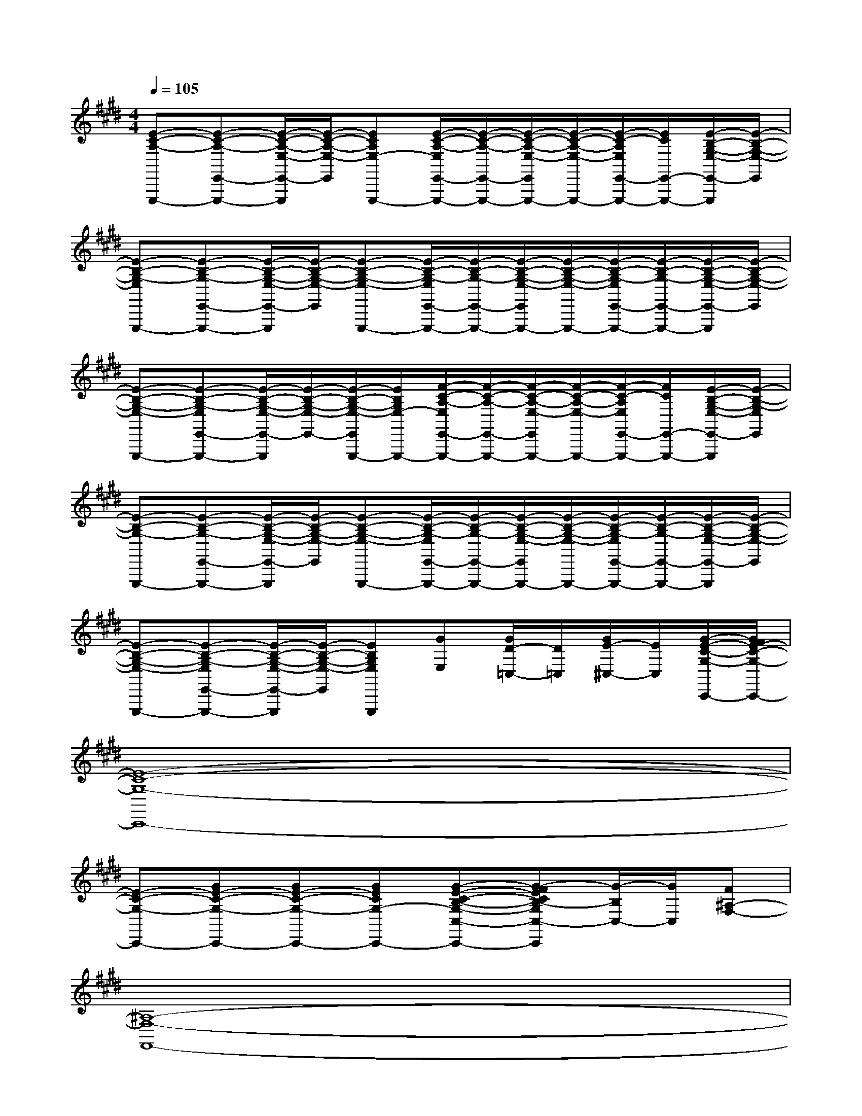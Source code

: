 X:1
T:
M:4/4
L:1/8
Q:1/4=105
K:E%4sharps
V:1
[E-C-A,-E,,,-][E-C-A,-E,,-E,,,-][E/2-C/2-A,/2-E,/2-E,,/2-E,,,/2][E/2-C/2-A,/2-E,/2-E,,/2][ECA,E,-E,,,-][E/2-C/2-A,/2-E,/2E,,/2-E,,,/2-][E/2-C/2-A,/2-E,,/2-E,,,/2-][E/2-C/2-A,/2-E,/2-E,,/2E,,,/2-][E/2-C/2-A,/2-E,/2-E,,,/2-][E/2-C/2-A,/2E,/2E,,/2-E,,,/2-][E/2C/2E,,/2-E,,,/2-][E/2-B,/2-G,/2-E,/2-E,,/2-E,,,/2][E/2-B,/2-G,/2-E,/2-E,,/2]|
[E-B,-G,-E,E,,,-][E-B,-G,-E,,-E,,,-][E/2-B,/2-G,/2-E,/2-E,,/2-E,,,/2][E/2-B,/2-G,/2-E,/2-E,,/2][E-B,-G,-E,-E,,,-][E/2-B,/2-G,/2-E,/2E,,/2-E,,,/2-][E/2-B,/2-G,/2-E,,/2-E,,,/2-][E/2-B,/2-G,/2-E,/2-E,,/2E,,,/2-][E/2-B,/2-G,/2-E,/2-E,,,/2-][E/2-B,/2-G,/2-E,/2E,,/2-E,,,/2-][E/2-B,/2-G,/2-E,,/2-E,,,/2-][E/2-B,/2-G,/2-E,/2-E,,/2-E,,,/2][E/2-B,/2-G,/2-E,/2-E,,/2]|
[E-B,-G,-E,-E,,,-][E-B,-G,-E,E,,-E,,,-][E/2-B,/2-G,/2-E,/2-E,,/2-E,,,/2][E/2-B,/2-G,/2-E,/2-E,,/2-][E/2-B,/2-G,/2-E,/2-E,,/2E,,,/2-][E/2B,/2G,/2E,/2-E,,,/2-][F/2-C/2-A,/2-E,/2E,,/2-E,,,/2-][F/2-C/2-A,/2-E,,/2-E,,,/2-][F/2-C/2-A,/2-E,/2-E,,/2E,,,/2-][F/2-C/2-A,/2-E,/2-E,,,/2-][F/2-C/2-A,/2E,/2E,,/2-E,,,/2-][F/2C/2E,,/2-E,,,/2-][E/2-B,/2-G,/2-E,/2-E,,/2-E,,,/2][E/2-B,/2-G,/2-E,/2E,,/2]|
[E-B,-G,-E,,,-][E-B,-G,-E,,-E,,,-][E/2-B,/2-G,/2-E,/2-E,,/2-E,,,/2][E/2-B,/2-G,/2-E,/2-E,,/2][E-B,-G,-E,-E,,,-][E/2-B,/2-G,/2-E,/2E,,/2-E,,,/2-][E/2-B,/2-G,/2-E,,/2-E,,,/2-][E/2-B,/2-G,/2-E,/2-E,,/2E,,,/2-][E/2-B,/2-G,/2-E,/2-E,,,/2-][E/2-B,/2-G,/2-E,/2E,,/2-E,,,/2-][E/2-B,/2-G,/2-E,,/2-E,,,/2-][E/2-B,/2-G,/2-E,/2-E,,/2-E,,,/2][E/2-B,/2-G,/2-E,/2-E,,/2]|
[E-B,-G,-E,-E,,,-][E-B,-G,-E,E,,-E,,,-][E/2-B,/2-G,/2-E,/2-E,,/2-E,,,/2][E/2-B,/2-G,/2-E,/2-E,,/2][EB,G,E,E,,,][GE,][G/2D/2-=C,/2-][D/2=C,/2][G/2E/2-^C,/2-][E/2C,/2][G/2-E/2-C/2-G,/2-C,,/2-][G/2F/2E/2-C/2-G,/2-C,,/2-]|
[E8-C8-G,8-C,,8-]|
[E-C-G,-C,,-][GE-C-G,-C,,-][GE-C-G,-C,,-][GECG,-C,,-][G-E-C-B,-G,-C,-C,,-][G-FECB,-G,C,-C,,][G/2-B,/2C,/2-][G/2C,/2][F^A,-F,-]|
[^A,8-F,8-F,,8-]|
[^A,-F,-F,,-][G/2^A,/2-F,/2-F,,/2-][^A,/2-F,/2-F,,/2-][G/2^A,/2-F,/2-F,,/2-][^A,/2-F,/2-F,,/2-][G/2^A,/2F,/2-F,,/2-][F,/2F,,/2]GFEF|
[E-C-F,,][=AE-C-G,,][AE-C-A,,][AEC^A,,][=AB,,][A/2C/2-C,/2-][C/2C,/2][A/2E/2-E,/2-][E/2E,/2][A/2C/2-C,/2-][C/2C,/2]|
[A2-F2-C2-A,2-][A/2F/2-C/2-A,/2-][F/2C/2A,/2][G3E3-B,3-G,3-][FEB,G,][G-E-B,-G,-]|
[G3/2E3/2-B,3/2-G,3/2-][E/2-B,/2-G,/2-][A/2E/2-B,/2-G,/2-][E/2B,/2G,/2][B3B,3-G,3-][GB,G,][FB,G,]|
[E2C2-A,2-][CA,][E4B,4G,4][E-C-A,-]|
[E-C-A,-][AE-C-A,-][AE-C-A,-][AECA,][A/2F/2-C/2-A,/2-][F/2-C/2-A,/2-][A/2F/2-C/2-A,/2-][F/2C/2-A,/2-][A/2E/2-C/2-A,/2-][E/2C/2-A,/2-][AFCA,]|
[A3F3C3A,3][G3E3-B,3-G,3-][FEB,G,][G-E-B,-G,-]|
[G2E2-B,2-G,2-][AEB,G,][B3G3-E3-B,3-][G-E-B,-][GFE-B,]